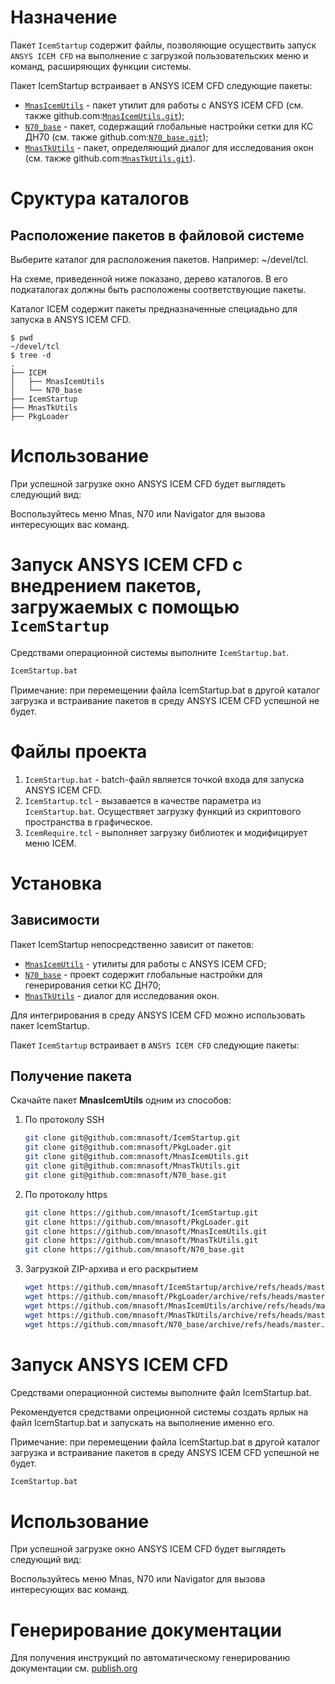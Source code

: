 * Назначение
Пакет =IcemStartup= содержит файлы, позволяющие осуществить запуск
=ANSYS ICEM CFD= на выполнение с загрузкой пользовательских меню и
команд, расширяющих функции системы.

Пакет IcemStartup встраивает в ANSYS ICEM CFD следующие пакеты:
- [[../../ICEM/MnasIcemUtils/org/README.org][=MnasIcemUtils=]] - пакет утилит для работы с ANSYS ICEM CFD
  (см. также github.com:[[https://github.com/mnasoft/MnasIcemUtils.git][=MnasIcemUtils.git=]]);
- [[../../ICEM/N70_base/org/README.org][=N70_base=]] - пакет, содержащий глобальные настройки сетки для КС
  ДН70 (см. также github.com:[[https://github.com/mnasoft/N70_base.git][=N70_base.git=]]);
- [[../../MnasTkUtils/org/README.org][=MnasTkUtils=]] - пакет, определяющий диалог для исследования окон
  (см. также github.com:[[https://github.com/mnasoft/MnasTkUtils.git][=MnasTkUtils.git=]]).

* Сруктура каталогов
** Расположение пакетов в файловой системе
Выберите каталог для расположения пакетов. Например: ~/devel/tcl.

На схеме, приведенной ниже показано, дерево каталогов. В его
подкаталогах должны быть расположены соответствующие пакеты.

Каталог ICEM содержит пакеты предназначенные специадьно для запуска в
ANSYS ICEM CFD.
#+begin_src tree
$ pwd
~/devel/tcl
$ tree -d
.
├── ICEM
│   ├── MnasIcemUtils
│   └── N70_base
├── IcemStartup
├── MnasTkUtils
├── PkgLoader
#+end_src

* Использование
При успешной загрузке окно ANSYS ICEM CFD будет выглядеть следующий
вид:

[[../images/icem_cfd.png]]

Воспользуйтесь меню Mnas, N70 или Navigator для вызова интересующих
вас команд.

* Запуск ANSYS ICEM CFD с внедрением пакетов, загружаемых с помощью =IcemStartup=
Средствами операционной системы выполните =IcemStartup.bat=.

#+begin_src cmd
  IcemStartup.bat
#+end_src

Примечание: при перемещении файла IcemStartup.bat в другой каталог
загрузка и встраивание пакетов в среду ANSYS ICEM CFD успешной не
будет.

* Файлы проекта
#+begin_src sh :exports results
  cd ..
  for i in `ls *.bat *.tcl`
  do
      echo "=${i}="
  done
#+end_src

1. =IcemStartup.bat= - batch-файл является точкой входа для запуска
   ANSYS ICEM CFD.
2. =IcemStartup.tcl= - вызавается в качестве параметра из
   =IcemStartup.bat=. Осуществяет загрузку функций из скриптового
   пространства в графическое.
3. =IcemRequire.tcl= - выполняет загрузку библиотек и модифицирует меню
   ICEM.

* Установка
** Зависимости
Пакет IcemStartup непосредственно зависит от пакетов:
- [[../../ICEM/MnasIcemUtils/org/README.org][=MnasIcemUtils=]] - утилиты для работы с ANSYS ICEM CFD;
- [[../../ICEM/N70_base/org/README.org][=N70_base=]] - проект содержит глобальные настройки для генерирования сетки КС ДН70;
- [[../../MnasTkUtils/org/README.org][=MnasTkUtils=]] - диалог для исследования окон. 

Для интегрирования в среду ANSYS ICEM CFD можно использовать пакет
IcemStartup.

Пакет =IcemStartup= встраивает в =ANSYS ICEM CFD= следующие пакеты:

** Получение пакета
Скачайте пакет *MnasIcemUtils* одним из способов:
1. По протоколу SSH
    #+begin_src sh
      git clone git@github.com:mnasoft/IcemStartup.git
      git clone git@github.com:mnasoft/PkgLoader.git
      git clone git@github.com:mnasoft/MnasIcemUtils.git
      git clone git@github.com:mnasoft/MnasTkUtils.git
      git clone git@github.com:mnasoft/N70_base.git
    #+end_src
2. По протоколу https
    #+begin_src sh
      git clone https://github.com/mnasoft/IcemStartup.git
      git clone https://github.com/mnasoft/PkgLoader.git
      git clone https://github.com/mnasoft/MnasIcemUtils.git
      git clone https://github.com/mnasoft/MnasTkUtils.git
      git clone https://github.com/mnasoft/N70_base.git
    #+end_src
3. Загрузкой ZIP-архива и его раскрытием
    #+begin_src sh
      wget https://github.com/mnasoft/IcemStartup/archive/refs/heads/master.zip
      wget https://github.com/mnasoft/PkgLoader/archive/refs/heads/master.zip
      wget https://github.com/mnasoft/MnasIcemUtils/archive/refs/heads/master.zip
      wget https://github.com/mnasoft/MnasTkUtils/archive/refs/heads/master.zip
      wget https://github.com/mnasoft/N70_base/archive/refs/heads/master.zip
    #+end_src

* Запуск ANSYS ICEM CFD
Средствами операционной системы выполните файл IcemStartup.bat.

Рекомендуется средствами опреционной системы создать ярлык на файл
IcemStartup.bat и запускать на выполнение именно его.

Примечание: при перемещении файла IcemStartup.bat в другой каталог
загрузка и встраивание пакетов в среду ANSYS ICEM CFD успешной не
будет.

#+begin_src cmd
  IcemStartup.bat
#+end_src

* Использование
При успешной загрузке окно ANSYS ICEM CFD будет выглядеть следующий
вид:
[[file:images/icem_cfd.png]]

Воспользуйтесь меню Mnas, N70 или Navigator для вызова интересующих
вас команд.

* Генерирование документации
Для получения инструкций по автоматическому генерированию документации
см. [[./publish/publish.org][publish.org]]
